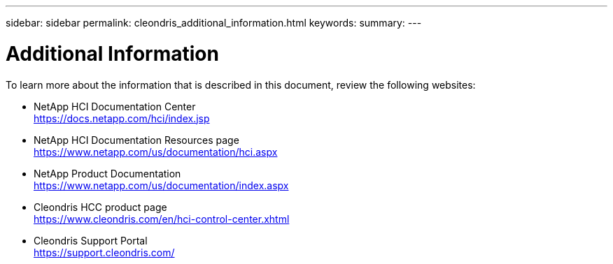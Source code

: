 ---
sidebar: sidebar
permalink: cleondris_additional_information.html
keywords:
summary:
---

= Additional Information
:hardbreaks:
:nofooter:
:icons: font
:linkattrs:
:imagesdir: ./media/

//
// This file was created with NDAC Version 0.9 (July 10, 2020)
//
// 2020-07-10 10:54:35.972251
//

[.lead]

To learn more about the information that is described in this document, review the following websites:

* NetApp HCI Documentation Center
https://docs.netapp.com/hci/index.jsp[https://docs.netapp.com/hci/index.jsp^]

* NetApp HCI Documentation Resources page
https://www.netapp.com/us/documentation/hci.aspx[https://www.netapp.com/us/documentation/hci.aspx^]

* NetApp Product Documentation
https://www.netapp.com/us/documentation/index.aspx[https://www.netapp.com/us/documentation/index.aspx^]

* Cleondris HCC product page
https://www.cleondris.com/en/hci-control-center.xhtml[https://www.cleondris.com/en/hci-control-center.xhtml^]

* Cleondris Support Portal
https://support.cleondris.com/[https://support.cleondris.com/^]
